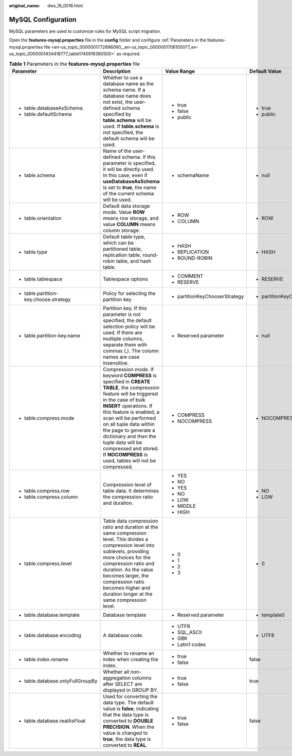 :original_name: dws_16_0016.html

.. _dws_16_0016:

.. _en-us_topic_0000001772696060:

MySQL Configuration
===================

MySQL parameters are used to customize rules for MySQL script migration.

Open the **features-mysql.properties** file in the **config** folder and configure :ref:`Parameters in the features-mysql.properties file <en-us_topic_0000001772696060__en-us_topic_0000001706105077_en-us_topic_0000001434418777_table1740918360500>` as required.

.. _en-us_topic_0000001772696060__en-us_topic_0000001706105077_en-us_topic_0000001434418777_table1740918360500:

.. table:: **Table 1** Parameters in the **features-mysql.properties** file

   +--------------------------------------------------------------------------------------------------------------------+---------------------------------------------------------------------------------------------------------------------------------------------------------------------------------------------------------------------------------------------------------------------------------------------------------------------------------------------------------------------------------------------------+--------------------------------+--------------------------------+--------------------------------------------------------------------+
   | Parameter                                                                                                          | Description                                                                                                                                                                                                                                                                                                                                                                                       | Value Range                    | Default Value                  | Example                                                            |
   +====================================================================================================================+===================================================================================================================================================================================================================================================================================================================================================================================================+================================+================================+====================================================================+
   | -  table.databaseAsSchema                                                                                          | Whether to use a database name as the schema name. If a database name does not exist, the user-defined schema specified by **table.schema** will be used. If **table.schema** is not specified, the default schema will be used.                                                                                                                                                                  | -  true                        | -  true                        | -  table.databaseAsSchema=true                                     |
   | -  table.defaultSchema                                                                                             |                                                                                                                                                                                                                                                                                                                                                                                                   | -  false                       | -  public                      | -  table.defaultSchema=public                                      |
   |                                                                                                                    |                                                                                                                                                                                                                                                                                                                                                                                                   | -  public                      |                                |                                                                    |
   +--------------------------------------------------------------------------------------------------------------------+---------------------------------------------------------------------------------------------------------------------------------------------------------------------------------------------------------------------------------------------------------------------------------------------------------------------------------------------------------------------------------------------------+--------------------------------+--------------------------------+--------------------------------------------------------------------+
   | -  table.schema                                                                                                    | Name of the user-defined schema. If this parameter is specified, it will be directly used. In this case, even if **useDatabaseAsSchema** is set to **true**, the name of the current schema will be used.                                                                                                                                                                                         | -  schemaName                  | -  null                        | -  table.schema=                                                   |
   +--------------------------------------------------------------------------------------------------------------------+---------------------------------------------------------------------------------------------------------------------------------------------------------------------------------------------------------------------------------------------------------------------------------------------------------------------------------------------------------------------------------------------------+--------------------------------+--------------------------------+--------------------------------------------------------------------+
   | -  .. _en-us_topic_0000001772696060__en-us_topic_0000001706105077_en-us_topic_0000001434418777_li193015190215:     | Default data storage mode. Value **ROW** means row storage, and value **COLUMN** means column storage.                                                                                                                                                                                                                                                                                            | -  ROW                         | -  ROW                         | -  table.orientation=ROW                                           |
   |                                                                                                                    |                                                                                                                                                                                                                                                                                                                                                                                                   | -  COLUMN                      |                                |                                                                    |
   |    table.orientation                                                                                               |                                                                                                                                                                                                                                                                                                                                                                                                   |                                |                                |                                                                    |
   +--------------------------------------------------------------------------------------------------------------------+---------------------------------------------------------------------------------------------------------------------------------------------------------------------------------------------------------------------------------------------------------------------------------------------------------------------------------------------------------------------------------------------------+--------------------------------+--------------------------------+--------------------------------------------------------------------+
   | -  .. _en-us_topic_0000001772696060__en-us_topic_0000001706105077_en-us_topic_0000001434418777_li15409381633:      | Default table type, which can be partitioned table, replication table, round-robin table, and hash table.                                                                                                                                                                                                                                                                                         | -  HASH                        | -  HASH                        | -  table.type=HASH                                                 |
   |                                                                                                                    |                                                                                                                                                                                                                                                                                                                                                                                                   | -  REPLICATION                 |                                |                                                                    |
   |    table.type                                                                                                      |                                                                                                                                                                                                                                                                                                                                                                                                   | -  ROUND-ROBIN                 |                                |                                                                    |
   +--------------------------------------------------------------------------------------------------------------------+---------------------------------------------------------------------------------------------------------------------------------------------------------------------------------------------------------------------------------------------------------------------------------------------------------------------------------------------------------------------------------------------------+--------------------------------+--------------------------------+--------------------------------------------------------------------+
   | -  table.tablespace                                                                                                | Tablespace options                                                                                                                                                                                                                                                                                                                                                                                | -  COMMENT                     | -  RESERVE                     | -  table.tablespace=RESERVE                                        |
   |                                                                                                                    |                                                                                                                                                                                                                                                                                                                                                                                                   | -  RESERVE                     |                                |                                                                    |
   +--------------------------------------------------------------------------------------------------------------------+---------------------------------------------------------------------------------------------------------------------------------------------------------------------------------------------------------------------------------------------------------------------------------------------------------------------------------------------------------------------------------------------------+--------------------------------+--------------------------------+--------------------------------------------------------------------+
   | -  table.partition-key.choose.strategy                                                                             | Policy for selecting the partition key                                                                                                                                                                                                                                                                                                                                                            | -  partitionKeyChooserStrategy | -  partitionKeyChooserStrategy | -  table.partition-key.choose.strategy=partitionKeyChooserStrategy |
   +--------------------------------------------------------------------------------------------------------------------+---------------------------------------------------------------------------------------------------------------------------------------------------------------------------------------------------------------------------------------------------------------------------------------------------------------------------------------------------------------------------------------------------+--------------------------------+--------------------------------+--------------------------------------------------------------------+
   | -  table.partition-key.name                                                                                        | Partition key. If this parameter is not specified, the default selection policy will be used. If there are multiple columns, separate them with commas (,). The column names are case insensitive.                                                                                                                                                                                                | -  Reserved parameter          | -  null                        | -  table.partition-key.name=                                       |
   +--------------------------------------------------------------------------------------------------------------------+---------------------------------------------------------------------------------------------------------------------------------------------------------------------------------------------------------------------------------------------------------------------------------------------------------------------------------------------------------------------------------------------------+--------------------------------+--------------------------------+--------------------------------------------------------------------+
   | -  .. _en-us_topic_0000001772696060__en-us_topic_0000001706105077_en-us_topic_0000001434418777_li186211955102212:  | Compression mode. If keyword **COMPRESS** is specified in **CREATE TABLE**, the compression feature will be triggered in the case of bulk **INSERT** operations. If this feature is enabled, a scan will be performed on all tuple data within the page to generate a dictionary and then the tuple data will be compressed and stored. If **NOCOMPRESS** is used, tables will not be compressed. | -  COMPRESS                    | -  NOCOMPRESS                  | -  table.compress.mode=NOCOMPRESS                                  |
   |                                                                                                                    |                                                                                                                                                                                                                                                                                                                                                                                                   | -  NOCOMPRESS                  |                                |                                                                    |
   |    table.compress.mode                                                                                             |                                                                                                                                                                                                                                                                                                                                                                                                   |                                |                                |                                                                    |
   +--------------------------------------------------------------------------------------------------------------------+---------------------------------------------------------------------------------------------------------------------------------------------------------------------------------------------------------------------------------------------------------------------------------------------------------------------------------------------------------------------------------------------------+--------------------------------+--------------------------------+--------------------------------------------------------------------+
   | -  table.compress.row                                                                                              | Compression level of table data. It determines the compression ratio and duration.                                                                                                                                                                                                                                                                                                                | -  YES                         | -  NO                          | -  table.compress.row=NO                                           |
   |                                                                                                                    |                                                                                                                                                                                                                                                                                                                                                                                                   |                                |                                |                                                                    |
   |    .. _en-us_topic_0000001772696060__en-us_topic_0000001706105077_en-us_topic_0000001434418777_li7638164673410:    |                                                                                                                                                                                                                                                                                                                                                                                                   | -  NO                          | -  LOW                         | -  table.compress.column=LOW                                       |
   |                                                                                                                    |                                                                                                                                                                                                                                                                                                                                                                                                   |                                |                                |                                                                    |
   | -  .. _en-us_topic_0000001772696060__en-us_topic_0000001706105077_en-us_topic_0000001434418777_li06731353153514:   |                                                                                                                                                                                                                                                                                                                                                                                                   | -  YES                         |                                |                                                                    |
   |                                                                                                                    |                                                                                                                                                                                                                                                                                                                                                                                                   |                                |                                |                                                                    |
   |    table.compress.column                                                                                           |                                                                                                                                                                                                                                                                                                                                                                                                   | -  NO                          |                                |                                                                    |
   |                                                                                                                    |                                                                                                                                                                                                                                                                                                                                                                                                   |                                |                                |                                                                    |
   |                                                                                                                    |                                                                                                                                                                                                                                                                                                                                                                                                   | -  LOW                         |                                |                                                                    |
   |                                                                                                                    |                                                                                                                                                                                                                                                                                                                                                                                                   |                                |                                |                                                                    |
   |                                                                                                                    |                                                                                                                                                                                                                                                                                                                                                                                                   | -  MIDDLE                      |                                |                                                                    |
   |                                                                                                                    |                                                                                                                                                                                                                                                                                                                                                                                                   |                                |                                |                                                                    |
   |                                                                                                                    |                                                                                                                                                                                                                                                                                                                                                                                                   | -  HIGH                        |                                |                                                                    |
   +--------------------------------------------------------------------------------------------------------------------+---------------------------------------------------------------------------------------------------------------------------------------------------------------------------------------------------------------------------------------------------------------------------------------------------------------------------------------------------------------------------------------------------+--------------------------------+--------------------------------+--------------------------------------------------------------------+
   | -  .. _en-us_topic_0000001772696060__en-us_topic_0000001706105077_en-us_topic_0000001434418777_li8585858112211:    | Table data compression ratio and duration at the same compression level. This divides a compression level into sublevels, providing more choices for the compression ratio and duration. As the value becomes larger, the compression ratio becomes higher and duration longer at the same compression level.                                                                                     | -  0                           | -  0                           | -  table.compress.level=0                                          |
   |                                                                                                                    |                                                                                                                                                                                                                                                                                                                                                                                                   | -  1                           |                                |                                                                    |
   |    table.compress.level                                                                                            |                                                                                                                                                                                                                                                                                                                                                                                                   | -  2                           |                                |                                                                    |
   |                                                                                                                    |                                                                                                                                                                                                                                                                                                                                                                                                   | -  3                           |                                |                                                                    |
   +--------------------------------------------------------------------------------------------------------------------+---------------------------------------------------------------------------------------------------------------------------------------------------------------------------------------------------------------------------------------------------------------------------------------------------------------------------------------------------------------------------------------------------+--------------------------------+--------------------------------+--------------------------------------------------------------------+
   | -  table.database.template                                                                                         | Database template                                                                                                                                                                                                                                                                                                                                                                                 | -  Reserved parameter          | -  template0                   | table.database.template=template0                                  |
   +--------------------------------------------------------------------------------------------------------------------+---------------------------------------------------------------------------------------------------------------------------------------------------------------------------------------------------------------------------------------------------------------------------------------------------------------------------------------------------------------------------------------------------+--------------------------------+--------------------------------+--------------------------------------------------------------------+
   | -  table.database.encoding                                                                                         | A database code.                                                                                                                                                                                                                                                                                                                                                                                  | -  UTF8                        | -  UTF8                        | table.database.encoding=UTF8                                       |
   |                                                                                                                    |                                                                                                                                                                                                                                                                                                                                                                                                   | -  SQL_ASCII                   |                                |                                                                    |
   |                                                                                                                    |                                                                                                                                                                                                                                                                                                                                                                                                   | -  GBK                         |                                |                                                                    |
   |                                                                                                                    |                                                                                                                                                                                                                                                                                                                                                                                                   | -  Latin1 codes                |                                |                                                                    |
   +--------------------------------------------------------------------------------------------------------------------+---------------------------------------------------------------------------------------------------------------------------------------------------------------------------------------------------------------------------------------------------------------------------------------------------------------------------------------------------------------------------------------------------+--------------------------------+--------------------------------+--------------------------------------------------------------------+
   | -  table.index.rename                                                                                              | Whether to rename an index when creating the index.                                                                                                                                                                                                                                                                                                                                               | -  true                        | false                          | table.index.rename=false                                           |
   |                                                                                                                    |                                                                                                                                                                                                                                                                                                                                                                                                   | -  false                       |                                |                                                                    |
   +--------------------------------------------------------------------------------------------------------------------+---------------------------------------------------------------------------------------------------------------------------------------------------------------------------------------------------------------------------------------------------------------------------------------------------------------------------------------------------------------------------------------------------+--------------------------------+--------------------------------+--------------------------------------------------------------------+
   | -  table.database.onlyFullGroupBy                                                                                  | Whether all non-aggregation columns after SELECT are displayed in GROUP BY.                                                                                                                                                                                                                                                                                                                       | -  true                        | true                           | table.database.onlyFullGroupBy=true                                |
   |                                                                                                                    |                                                                                                                                                                                                                                                                                                                                                                                                   | -  false                       |                                |                                                                    |
   +--------------------------------------------------------------------------------------------------------------------+---------------------------------------------------------------------------------------------------------------------------------------------------------------------------------------------------------------------------------------------------------------------------------------------------------------------------------------------------------------------------------------------------+--------------------------------+--------------------------------+--------------------------------------------------------------------+
   | -  table.database.realAsFloat                                                                                      | Used for converting the data type. The default value is **false**, indicating that the data type is converted to **DOUBLE PRECISION**. When the value is changed to **true**, the data type is converted to **REAL**.                                                                                                                                                                             | -  true                        | false                          | table.database.realAsFloat=false                                   |
   |                                                                                                                    |                                                                                                                                                                                                                                                                                                                                                                                                   | -  false                       |                                |                                                                    |
   +--------------------------------------------------------------------------------------------------------------------+---------------------------------------------------------------------------------------------------------------------------------------------------------------------------------------------------------------------------------------------------------------------------------------------------------------------------------------------------------------------------------------------------+--------------------------------+--------------------------------+--------------------------------------------------------------------+
